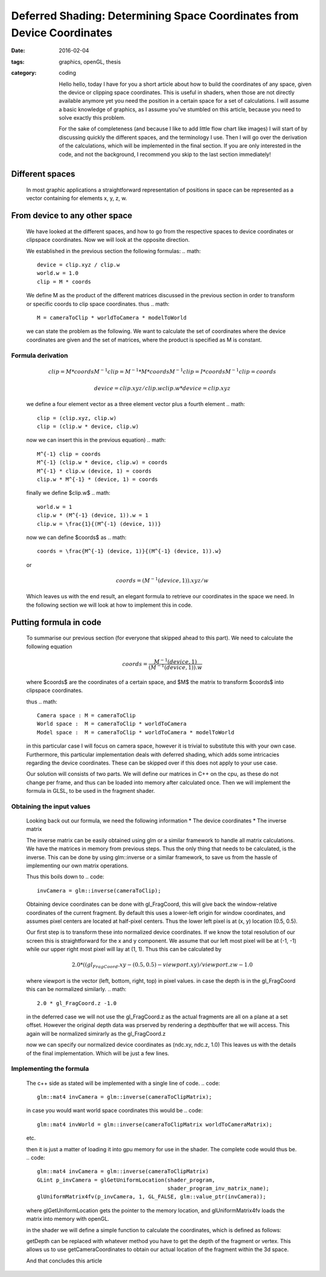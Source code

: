 Deferred Shading: Determining Space Coordinates from Device Coordinates
#######################################################################
:date: 2016-02-04
:tags: graphics, openGL, thesis
:category: coding

    Hello hello, today I have for you a short article about how to build the
    coordinates of any space, given the device or clipping space coordinates.
    This is useful in shaders, when those are not directly available anymore
    yet you need the position in a certain space for a set of calculations.
    I will assume a basic knowledge of graphics, as I assume you've stumbled
    on this article, because you need to solve exactly this problem.
           
    For the sake of completeness (and because I like to add little flow chart
    like images) I will start of by discussing quickly the different spaces, and
    the terminology I use.
    Then I will go over the derivation of the calculations, which will be
    implemented in the final section. If you are only interested in the code,
    and not the background, I recommend you skip to the last section
    immediately!

Different spaces
================
    In most graphic applications a straightforward representation of positions
    in space can be represented as a vector containing for elements x, y, z, w.

From device to any other space
==============================
    We have looked at the different spaces, and how to go from the respective
    spaces to device coordinates or clipspace coordinates.
    Now we will look at the opposite direction.

    We established in the previous section the following formulas:
    .. math::
        device = clip.xyz / clip.w
        world.w = 1.0
        clip = M * coords

    We define M as the product of the different matrices discussed in the
    previous section in order to transform or specific coords to clip space
    coordinates. thus
    .. math::
        M = cameraToClip * worldToCamera * modelToWorld

    we can state the problem as the following.
    We want to calculate the set of coordinates where the device coordinates are
    given and the set of matrices, where the product is specified as M is
    constant.

Formula derivation
------------------
    .. math::
        clip = M * coords
        M^{-1} clip = M^{-1} * M * coords
        M^{-1} clip = I * coords
        M^{-1} clip = coords

    .. math::
        device = clip.xyz / clip.w
        clip.w * device = clip.xyz

    we define a four element vector as a three element vector plus a fourth
    element
    .. math::
        clip = (clip.xyz, clip.w)
        clip = (clip.w * device, clip.w)

    now we can insert this in the previous equation)
    .. math::
        M^{-1} clip = coords
        M^{-1} (clip.w * device, clip.w) = coords
        M^{-1} * clip.w (device, 1) = coords
        clip.w * M^{-1} * (device, 1) = coords

    finally we define $clip.w$
    .. math::
        world.w = 1
        clip.w * (M^{-1} (device, 1)).w = 1
        clip.w = \frac{1}{(M^{-1} (device, 1))}

    now we can define $coords$ as
    .. math::
        coords = \frac{M^{-1} (device, 1)}{(M^{-1} (device, 1)).w}

    or

    .. math::
        coords = (M^{-1}(device, 1)).xyz/w

    Which leaves us with the end result, an elegant formula to retrieve our
    coordinates in the space we need.
    In the following section we will look at how to implement this in code.


Putting formula in code
=======================
    To summarise our previous section (for everyone that skipped ahead to this
    part). We need to calculate the following equation

    .. math::
        coords = \frac{M^{-1} (device, 1)}{(M^{-1} (device, 1)).w}

    where $coords$ are the coordinates of a certain space, and $M$ the matrix to
    transform $coords$ into clipspace coordinates.

    thus
    .. math::
        Camera space : M = cameraToClip 
        World space :  M = cameraToClip * worldToCamera 
        Model space :  M = cameraToClip * worldToCamera * modelToWorld 

    in this particular case I will focus on camera space, however it is trivial
    to substitute this with your own case. Furthermore, this particular
    implementation deals with deferred shading, which adds some intricacies
    regarding the device coordinates. These can be skipped over if this does not
    apply to your use case.

    Our solution will consists of two parts. We will define our matrices in
    C++ on the cpu, as these do not change per frame, and thus can be loaded
    into memory after calculated once.
    Then we will implement the formula in GLSL, to be used in the fragment shader.

Obtaining the input values
--------------------------
    Looking back out our formula, we need the following information
    * The device coordinates
    * The inverse matrix

    The inverse matrix can be easily obtained using glm or a similar framework
    to handle all matrix calculations. We have the matrices in memory from
    previous steps. Thus the only thing that needs to be calculated, is the
    inverse. This can be done by using glm::inverse or a similar framework, to
    save us from the hassle of implementing our own matrix operations.

    Thus this boils down to
    .. code::
        invCamera = glm::inverse(cameraToClip);

    Obtaining device coordinates can be done with gl_FragCoord, this will give
    back the window-relative coordinates of the current fragment.
    By default this uses a lower-left origin for window coordinates, and assumes
    pixel centers are located at half-pixel centers. Thus the lower left pixel
    is at (x, y) location (0.5, 0.5).

    Our first step is to transform these into normalized device coordinates.
    If we know the total resolution of our screen this is straightforward for the
    x and y component.
    We assume that our left most pixel will be at (-1, -1) while our upper right
    most pixel will lay at (1, 1). Thus this can be calculated by

    .. math::
        2.0 * ((gl_FragCoord.xy - (0.5, 0.5) - viewport.xy) / viewport.zw - 1.0

    where viewport is the vector (left, bottom, right, top) in pixel values.
    in case the depth is in the gl_FragCoord this can be normalized similarly.
    .. math::
      2.0 * gl_FragCoord.z -1.0

    in the deferred case we will not use the gl_FragCoord.z as the actual
    fragments are all on a plane at a set offset. However the original depth
    data was prserved by rendering a depthbuffer that we will access.
    This again will be normalized simirarly as the gl_FragCoord.z

    now we can specify our normalized device coordinates as (ndc.xy, ndc.z, 1.0)
    This leaves us with the details of the final implementation. Which will be
    just a few lines.

Implementing the formula
------------------------
    The c++ side as stated will be implemented with a single line of code.
    .. code::
       glm::mat4 invCamera = glm::inverse(cameraToClipMatrix);

    in case you would want world space coordinates this would be
    .. code::
        glm::mat4 invWorld = glm::inverse(cameraToClipMatrix worldToCameraMatrix);
    etc.

    then it is just a matter of loading it into gpu memory for use in the
    shader.
    The complete code would thus be.
    .. code::
       glm::mat4 invCamera = glm::inverse(cameraToClipMatrix)
       GLint p_invCamera = glGetUniformLocation(shader_program,
                                                shader_program_inv_matrix_name);
       glUniformMatrix4fv(p_invCamera, 1, GL_FALSE, glm::value_ptr(invCamera));

    where glGetUniformLocation gets the pointer to the memory location, and
    glUniformMatrix4fv loads the matrix into memory with openGL.

    in the shader we will define a simple function to calculate the coordinates,
    which is defined as follows:

    .. code::
        uniform mat4 invSpaceMatrix;
        uniform vec4 viewport;

        vec4 getCameraCoordinates() {
            // Define the normalized device coordinates
            // xy
            vec3 device;
            device.xy = (2.0 * (gl_FragCoord.xy - vec2(0.5f, 0.5f) - viewport.xy) /
                         viewport.zw)) - 1;
            // z
            device.z = 2.0 * getDepth() - 1.0;

            // calculate actual coordinates
            vec4 raw_coords = invSpaceMatrix * vec4(device, 1.0f);
            vec4 coords = raw_coords / raw_coords.w;
            return coords;
        }

    getDepth can be replaced with whatever method you have to get the depth of
    the fragment or vertex.
    This allows us to use getCameraCoordinates to obtain our actual location of
    the fragment within the 3d space.

    And that concludes this article
